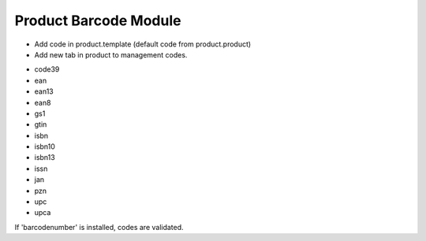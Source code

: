 Product Barcode Module
######################

- Add code in product.template (default code from product.product)
- Add new tab in product to management codes.

* code39
* ean
* ean13
* ean8
* gs1
* gtin
* isbn
* isbn10
* isbn13
* issn
* jan
* pzn
* upc
* upca

If 'barcodenumber' is installed, codes are validated.
